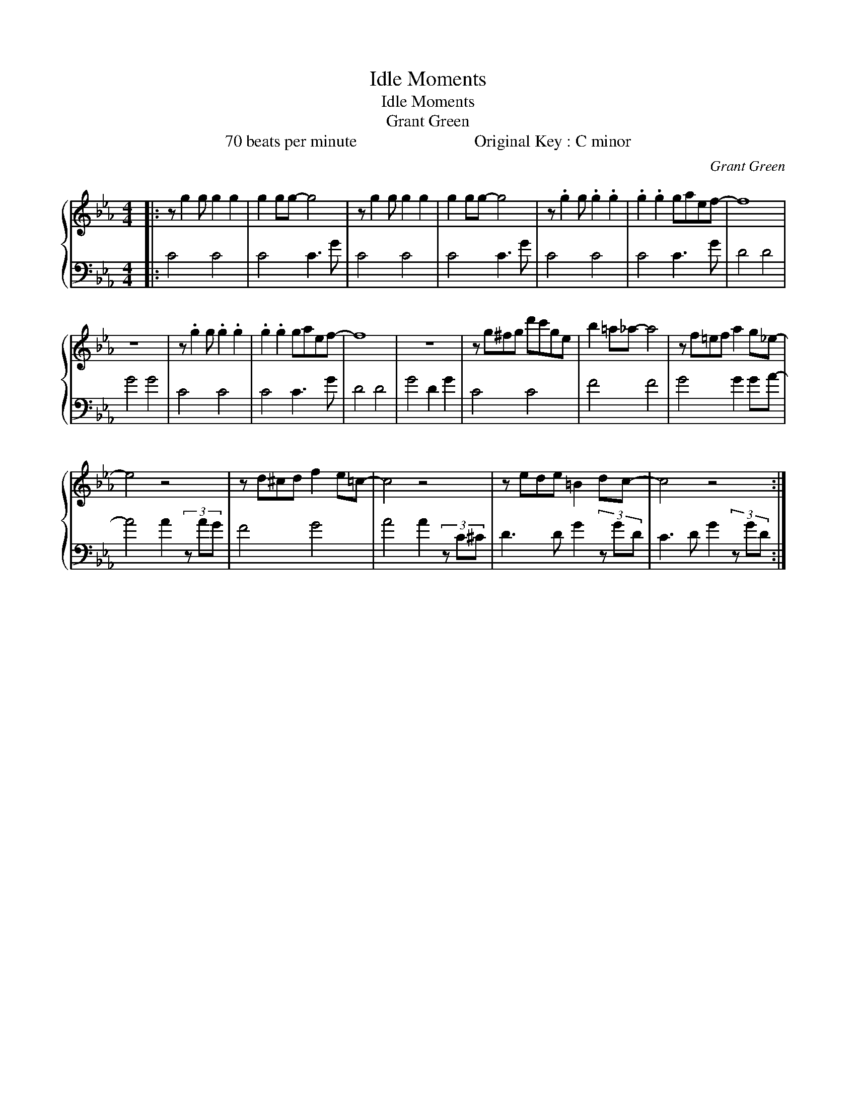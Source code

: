 X:1
T:Idle Moments
T:Idle Moments
T:Grant Green
T:70 beats per minute                            Original Key : C minor
C:Grant Green
Z:All Rights Reserved
%%score { 1 | 2 }
L:1/8
M:4/4
K:Eb
V:1 treble 
%%MIDI program 0
V:2 bass 
%%MIDI channel 1
%%MIDI program 0
V:1
|: z g2 g g2 g2 | g2 gg- g4 | z g2 g g2 g2 | g2 gg- g4 | z .g2 g .g2 .g2 | .g2 .g2 gaef- | f8 | %7
 z8 | z .g2 g .g2 .g2 | .g2 .g2 gaef- | f8 | z8 | z g^fg d'c'ge | b2 =a_a- a4 | z f=ef a2 g_e- | %15
 e4 z4 | z d^cd f2 e=c- | c4 z4 | z ede =B2 dc- | c4 z4 :| %20
V:2
|: C4 C4 | C4 C3 G | C4 C4 | C4 C3 G | C4 C4 | C4 C3 G | D4 D4 | G4 G4 | C4 C4 | C4 C3 G | D4 D4 | %11
 G4 D2 G2 | C4 C4 | F4 F4 | G4 G2 GA- | A4 A2 (3z AG | F4 G4 | A4 A2 (3z C^C | D3 D G2 (3z GD | %19
 C3 D G2 (3z GD :| %20

